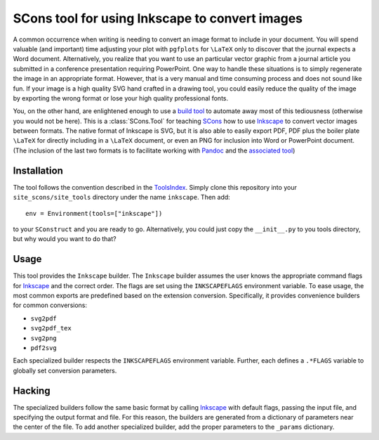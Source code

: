 SCons tool for using Inkscape to convert images
===============================================

A common occurrence when writing is needing to convert an image format
to include in your document.  You will spend valuable (and important)
time adjusting your plot with ``pgfplots`` for ``\LaTeX`` only to
discover that the journal expects a Word document.  Alternatively, you
realize that you want to use an particular vector graphic from a journal
article you submitted in a conference presentation requiring PowerPoint.
One way to handle these situations is to simply regenerate the image in
an appropriate format.  However, that is a very manual and time
consuming process and does not sound like fun.  If your image is a high
quality SVG hand crafted in a drawing tool, you could easily reduce the
quality of the image by exporting the wrong format or lose your high
quality professional fonts.

You, on the other hand, are enlightened enough to use a `build tool`_ to
automate away most of this tediousness (otherwise you would not be
here).  This is a :class:`SCons.Tool` for teaching SCons_ how to use
Inkscape_ to convert vector images between formats.  The native format
of Inkscape is SVG, but it is also able to easily export PDF, PDF plus
the boiler plate ``\LaTeX`` for directly including in a ``\LaTeX``
document, or even an PNG for inclusion into Word or PowerPoint document.
(The inclusion of the last two formats is to facilitate working with
Pandoc_ and the `associated tool`_)

.. _SCons: https://scons.org
.. _build tool: SCons_
.. _Inkscape: https://inkscape.org
.. _Pandoc: https://pandoc.org
.. _associated tool: https://github.com/kprussing/scons-pandoc

Installation
------------

The tool follows the convention described in the ToolsIndex_.  Simply
clone this repository into your ``site_scons/site_tools`` directory
under the name ``inkscape``.  Then add::

   env = Environment(tools=["inkscape"])

to your ``SConstruct`` and you are ready to go.  Alternatively, you
could just copy the ``__init__.py`` to you tools directory, but why
would you want to do that?

.. _ToolsIndex: https://github.com/SCons/scons/wiki/ToolsIndex

Usage
-----

This tool provides the ``Inkscape`` builder.  The ``Inkscape`` builder
assumes the user knows the appropriate command flags for Inkscape_ and
the correct order.  The flags are set using the ``INKSCAPEFLAGS``
environment variable.  To ease usage, the most common exports are
predefined based on the extension conversion.  Specifically, it provides
convenience builders for common conversions:

-  ``svg2pdf``
-  ``svg2pdf_tex``
-  ``svg2png``
-  ``pdf2svg``

Each specialized builder respects the ``INKSCAPEFLAGS`` environment
variable.  Further, each defines a ``.*FLAGS`` variable to globally set
conversion parameters.

Hacking
-------

The specialized builders follow the same basic format by calling
Inkscape_ with default flags, passing the input file, and specifying the
output format and file.  For this reason, the builders are generated
from a dictionary of parameters near the center of the file.  To add
another specialized builder, add the proper parameters to the
``_params`` dictionary.

